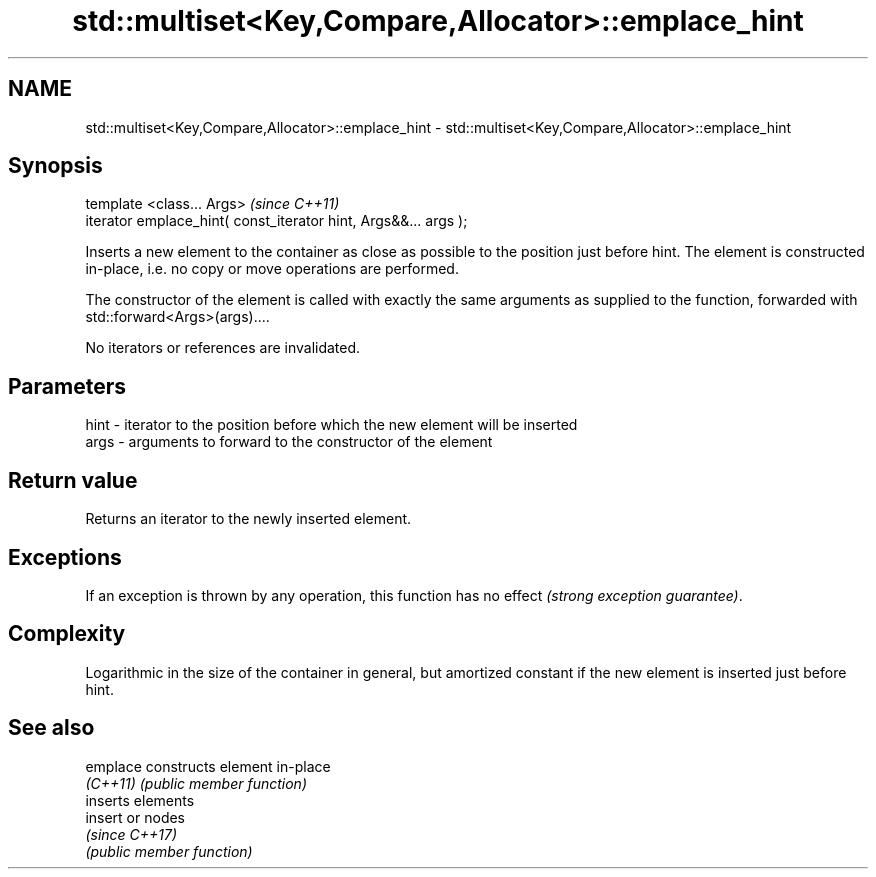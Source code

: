 .TH std::multiset<Key,Compare,Allocator>::emplace_hint 3 "2020.03.24" "http://cppreference.com" "C++ Standard Libary"
.SH NAME
std::multiset<Key,Compare,Allocator>::emplace_hint \- std::multiset<Key,Compare,Allocator>::emplace_hint

.SH Synopsis
   template <class... Args>                                       \fI(since C++11)\fP
   iterator emplace_hint( const_iterator hint, Args&&... args );

   Inserts a new element to the container as close as possible to the position just before hint. The element is constructed in-place, i.e. no copy or move operations are performed.

   The constructor of the element is called with exactly the same arguments as supplied to the function, forwarded with std::forward<Args>(args)....

   No iterators or references are invalidated.

.SH Parameters

   hint - iterator to the position before which the new element will be inserted
   args - arguments to forward to the constructor of the element

.SH Return value

   Returns an iterator to the newly inserted element.

.SH Exceptions

   If an exception is thrown by any operation, this function has no effect \fI(strong exception guarantee)\fP.

.SH Complexity

   Logarithmic in the size of the container in general, but amortized constant if the new element is inserted just before hint.

.SH See also

   emplace constructs element in-place
   \fI(C++11)\fP \fI(public member function)\fP
           inserts elements
   insert  or nodes
           \fI(since C++17)\fP
           \fI(public member function)\fP
